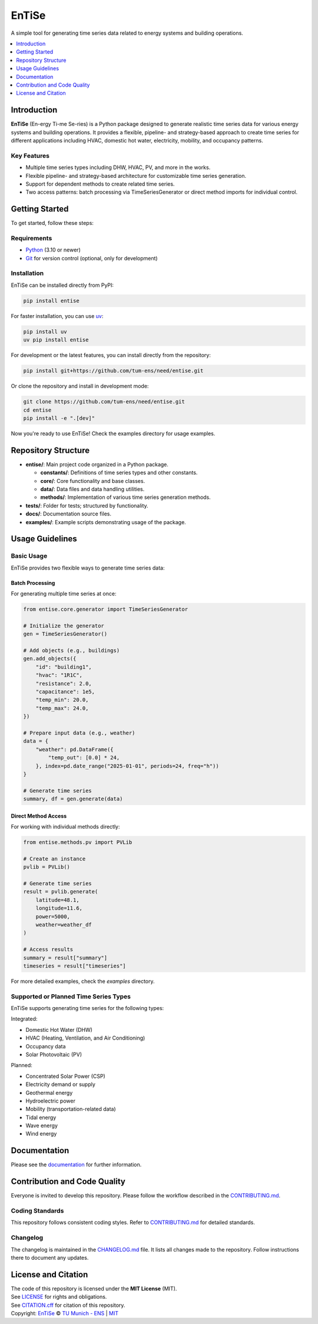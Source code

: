
======
EnTiSe
======

A simple tool for generating time series data related to energy systems and building operations.

.. .. list-table::
   :widths: auto

   * - License
     - |badge_license|
   * - Package
     - |badge_pypi| |badge_python|
   * - Build Status
     - |badge_github_actions| |badge_gitlab_ci|
   * - Documentation
     - |badge_documentation|
   * - Development
     - |badge_issue_open| |badge_issue_closes| |badge_pr_open| |badge_pr_closes|
   * - Community
     - |badge_contributing| |badge_contributors| |badge_repo_counts|

.. contents::
    :depth: 1
    :local:
    :backlinks: top

Introduction
============
**EnTiSe** (En-ergy Ti-me Se-ries) is a Python package designed to generate realistic time series data for various energy systems and building operations.
It provides a flexible, pipeline- and strategy-based approach to create time series for different applications including HVAC, domestic hot water, electricity, mobility, and occupancy patterns.

Key Features
------------
- Multiple time series types including DHW, HVAC, PV, and more in the works.

- Flexible pipeline- and strategy-based architecture for customizable time series generation.

- Support for dependent methods to create related time series.

- Two access patterns: batch processing via TimeSeriesGenerator or direct method imports for individual control.


Getting Started
===============
To get started, follow these steps:

Requirements
------------
- `Python <https://www.python.org/>`_ (3.10 or newer)
- `Git <https://git-scm.com/>`_ for version control (optional, only for development)


Installation
------------
EnTiSe can be installed directly from PyPI:

.. code-block:: bash

   pip install entise

For faster installation, you can use `uv <https://github.com/astral-sh/uv>`_:

.. code-block:: bash

   pip install uv
   uv pip install entise

For development or the latest features, you can install directly from the repository:

.. code-block:: bash

   pip install git+https://github.com/tum-ens/need/entise.git

Or clone the repository and install in development mode:

.. code-block:: bash

   git clone https://github.com/tum-ens/need/entise.git
   cd entise
   pip install -e ".[dev]"

Now you're ready to use EnTiSe! Check the examples directory for usage examples.

Repository Structure
====================

- **entise/**: Main project code organized in a Python package.

  - **constants/**: Definitions of time series types and other constants.
  - **core/**: Core functionality and base classes.
  - **data/**: Data files and data handling utilities.
  - **methods/**: Implementation of various time series generation methods.
- **tests/**: Folder for tests; structured by functionality.
- **docs/**: Documentation source files.
- **examples/**: Example scripts demonstrating usage of the package.

Usage Guidelines
================

Basic Usage
-----------

EnTiSe provides two flexible ways to generate time series data:

Batch Processing
~~~~~~~~~~~~~~~

For generating multiple time series at once:

.. code-block:: python

   from entise.core.generator import TimeSeriesGenerator

   # Initialize the generator
   gen = TimeSeriesGenerator()

   # Add objects (e.g., buildings)
   gen.add_objects({
       "id": "building1",
       "hvac": "1R1C",
       "resistance": 2.0,
       "capacitance": 1e5,
       "temp_min": 20.0,
       "temp_max": 24.0,
   })

   # Prepare input data (e.g., weather)
   data = {
       "weather": pd.DataFrame({
           "temp_out": [0.0] * 24,
       }, index=pd.date_range("2025-01-01", periods=24, freq="h"))
   }

   # Generate time series
   summary, df = gen.generate(data)

Direct Method Access
~~~~~~~~~~~~~~~~~~~

For working with individual methods directly:

.. code-block:: python

   from entise.methods.pv import PVLib

   # Create an instance
   pvlib = PVLib()

   # Generate time series
   result = pvlib.generate(
       latitude=48.1,
       longitude=11.6,
       power=5000,
       weather=weather_df
   )

   # Access results
   summary = result["summary"]
   timeseries = result["timeseries"]

For more detailed examples, check the `examples` directory.

Supported or Planned Time Series Types
---------------------------
EnTiSe supports generating time series for the following types:

Integrated:

- Domestic Hot Water (DHW)
- HVAC (Heating, Ventilation, and Air Conditioning)
- Occupancy data
- Solar Photovoltaic (PV)

Planned:

- Concentrated Solar Power (CSP)
- Electricity demand or supply
- Geothermal energy
- Hydroelectric power
- Mobility (transportation-related data)
- Tidal energy
- Wave energy
- Wind energy

Documentation
=============

Please see the `documentation <https://entise.readthedocs.io>`_ for further information.


Contribution and Code Quality
=============================
Everyone is invited to develop this repository.
Please follow the workflow described in the `CONTRIBUTING.md <CONTRIBUTING.md>`_.

Coding Standards
----------------
This repository follows consistent coding styles. Refer to `CONTRIBUTING.md <CONTRIBUTING.md>`_ for detailed standards.

Changelog
---------
The changelog is maintained in the `CHANGELOG.md <CHANGELOG.md>`_ file.
It lists all changes made to the repository.
Follow instructions there to document any updates.

License and Citation
====================
| The code of this repository is licensed under the **MIT License** (MIT).
| See `LICENSE <LICENSE>`_ for rights and obligations.
| See `CITATION.cff <CITATION.cff>`_ for citation of this repository.
| Copyright: `EnTiSe <https://gitlab.lrz.de/tum-ens/need/entise>`_ © `TU Munich - ENS <https://www.epe.ed.tum.de/en/ens/homepage/>`_ | `MIT <LICENSE>`_


.. |badge_license| image:: https://img.shields.io/badge/license-MIT-blue
    :target: LICENSE
    :alt: License

.. |badge_documentation| image:: https://img.shields.io/badge/docs-available-brightgreen
    :target: https://gitlab.lrz.de/tum-ens/need/entise
    :alt: Documentation

.. |badge_contributing| image:: https://img.shields.io/badge/contributions-welcome-brightgreen
    :target: CONTRIBUTING.md
    :alt: contributions

.. |badge_contributors| image:: https://img.shields.io/badge/contributors-0-orange
    :alt: contributors

.. |badge_repo_counts| image:: https://img.shields.io/badge/repo-count-brightgreen
    :alt: repository counter

.. |badge_issue_open| image:: https://img.shields.io/badge/issues-open-blue
    :target: https://gitlab.lrz.de/tum-ens/need/entise/-/issues
    :alt: open issues

.. |badge_issue_closes| image:: https://img.shields.io/badge/issues-closed-green
    :target: https://gitlab.lrz.de/tum-ens/need/entise/-/issues
    :alt: closed issues

.. |badge_pr_open| image:: https://img.shields.io/badge/merge_requests-open-blue
    :target: https://gitlab.lrz.de/tum-ens/need/entise/-/merge_requests
    :alt: open merge requests

.. |badge_pr_closes| image:: https://img.shields.io/badge/merge_requests-closed-green
    :target: https://gitlab.lrz.de/tum-ens/need/entise/-/merge_requests
    :alt: closed merge requests

.. |badge_pypi| image:: https://img.shields.io/pypi/v/entise
    :target: https://pypi.org/project/entise/
    :alt: PyPI

.. |badge_python| image:: https://img.shields.io/pypi/pyversions/entise
    :target: https://pypi.org/project/entise/
    :alt: Python Version

.. |badge_github_actions| image:: https://github.com/tum-ens/need/entise/actions/workflows/python-package.yml/badge.svg
    :target: https://github.com/tum-ens/need/entise/actions/workflows/python-package.yml
    :alt: GitHub Actions

.. |badge_gitlab_ci| image:: https://gitlab.lrz.de/tum-ens/need/entise/badges/main/pipeline.svg
    :target: https://gitlab.lrz.de/tum-ens/need/entise/-/pipelines
    :alt: GitLab CI
